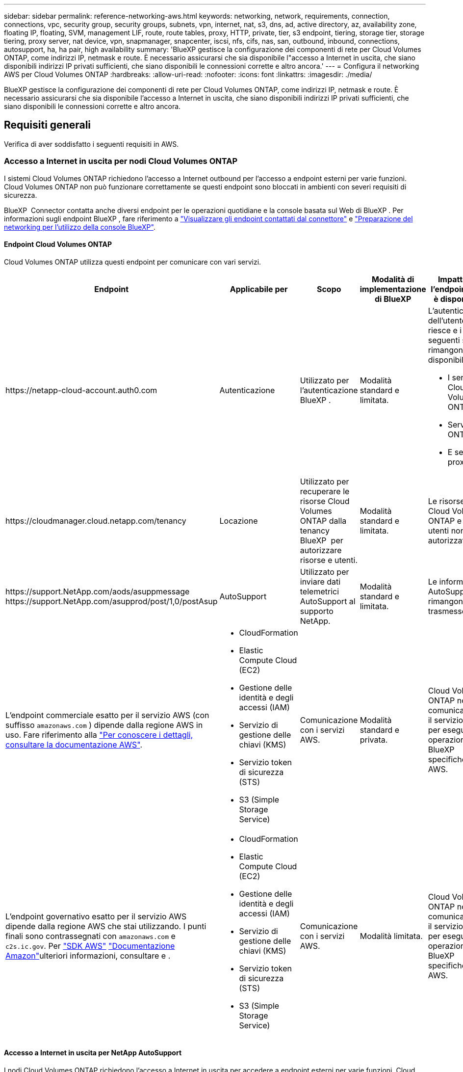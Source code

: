 ---
sidebar: sidebar 
permalink: reference-networking-aws.html 
keywords: networking, network, requirements, connection, connections, vpc, security group, security groups, subnets, vpn, internet, nat, s3, dns, ad, active directory, az, availability zone, floating IP, floating, SVM, management LIF, route, route tables, proxy, HTTP, private, tier, s3 endpoint, tiering, storage tier, storage tiering, proxy server, nat device, vpn, snapmanager, snapcenter, iscsi, nfs, cifs, nas, san, outbound, inbound, connections, autosupport, ha, ha pair, high availability 
summary: 'BlueXP gestisce la configurazione dei componenti di rete per Cloud Volumes ONTAP, come indirizzi IP, netmask e route. È necessario assicurarsi che sia disponibile l"accesso a Internet in uscita, che siano disponibili indirizzi IP privati sufficienti, che siano disponibili le connessioni corrette e altro ancora.' 
---
= Configura il networking AWS per Cloud Volumes ONTAP
:hardbreaks:
:allow-uri-read: 
:nofooter: 
:icons: font
:linkattrs: 
:imagesdir: ./media/


[role="lead"]
BlueXP gestisce la configurazione dei componenti di rete per Cloud Volumes ONTAP, come indirizzi IP, netmask e route. È necessario assicurarsi che sia disponibile l'accesso a Internet in uscita, che siano disponibili indirizzi IP privati sufficienti, che siano disponibili le connessioni corrette e altro ancora.



== Requisiti generali

Verifica di aver soddisfatto i seguenti requisiti in AWS.



=== Accesso a Internet in uscita per nodi Cloud Volumes ONTAP

I sistemi Cloud Volumes ONTAP richiedono l'accesso a Internet outbound per l'accesso a endpoint esterni per varie funzioni. Cloud Volumes ONTAP non può funzionare correttamente se questi endpoint sono bloccati in ambienti con severi requisiti di sicurezza.

BlueXP  Connector contatta anche diversi endpoint per le operazioni quotidiane e la console basata sul Web di BlueXP . Per informazioni sugli endpoint BlueXP , fare riferimento a https://docs.netapp.com/us-en/bluexp-setup-admin/task-install-connector-on-prem.html#step-3-set-up-networking["Visualizzare gli endpoint contattati dal connettore"^] e https://docs.netapp.com/us-en/bluexp-setup-admin/reference-networking-saas-console.html["Preparazione del networking per l'utilizzo della console BlueXP"^].



==== Endpoint Cloud Volumes ONTAP

Cloud Volumes ONTAP utilizza questi endpoint per comunicare con vari servizi.

[cols="5*"]
|===
| Endpoint | Applicabile per | Scopo | Modalità di implementazione di BlueXP | Impatto se l'endpoint non è disponibile 


| \https://netapp-cloud-account.auth0.com | Autenticazione  a| 
Utilizzato per l'autenticazione BlueXP .
| Modalità standard e limitata.  a| 
L'autenticazione dell'utente non riesce e i seguenti servizi rimangono non disponibili:

* I servizi di Cloud Volumes ONTAP
* Servizi ONTAP
* E servizi proxy




| \https://cloudmanager.cloud.netapp.com/tenancy | Locazione | Utilizzato per recuperare le risorse Cloud Volumes ONTAP dalla tenancy BlueXP  per autorizzare risorse e utenti. | Modalità standard e limitata. | Le risorse Cloud Volumes ONTAP e gli utenti non sono autorizzati. 


| \https://support.NetApp.com/aods/asuppmessage \https://support.NetApp.com/asupprod/post/1,0/postAsup | AutoSupport | Utilizzato per inviare dati telemetrici AutoSupport al supporto NetApp. | Modalità standard e limitata. | Le informazioni AutoSupport rimangono non trasmesse. 


| L'endpoint commerciale esatto per il servizio AWS (con suffisso `amazonaws.com` ) dipende dalla regione AWS in uso. Fare riferimento alla https://docs.aws.amazon.com/general/latest/gr/rande.html["Per conoscere i dettagli, consultare la documentazione AWS"^].  a| 
* CloudFormation
* Elastic Compute Cloud (EC2)
* Gestione delle identità e degli accessi (IAM)
* Servizio di gestione delle chiavi (KMS)
* Servizio token di sicurezza (STS)
* S3 (Simple Storage Service)

| Comunicazione con i servizi AWS. | Modalità standard e privata. | Cloud Volumes ONTAP non può comunicare con il servizio AWS per eseguire operazioni BlueXP  specifiche su AWS. 


| L'endpoint governativo esatto per il servizio AWS dipende dalla regione AWS che stai utilizzando. I punti finali sono contrassegnati con `amazonaws.com` e `c2s.ic.gov`. Per 	https://docs.aws.amazon.com/AWSJavaSDK/latest/javadoc/com/amazonaws/services/s3/model/Region.html["SDK AWS"] https://docs.aws.amazon.com/general/latest/gr/rande.html["Documentazione Amazon"]ulteriori informazioni, consultare e .  a| 
* CloudFormation
* Elastic Compute Cloud (EC2)
* Gestione delle identità e degli accessi (IAM)
* Servizio di gestione delle chiavi (KMS)
* Servizio token di sicurezza (STS)
* S3 (Simple Storage Service)

| Comunicazione con i servizi AWS. | Modalità limitata. | Cloud Volumes ONTAP non può comunicare con il servizio AWS per eseguire operazioni BlueXP  specifiche su AWS. 
|===


==== Accesso a Internet in uscita per NetApp AutoSupport

I nodi Cloud Volumes ONTAP richiedono l'accesso a Internet in uscita per accedere a endpoint esterni per varie funzioni. Cloud Volumes ONTAP non può funzionare correttamente se questi endpoint sono bloccati in ambienti con severi requisiti di sicurezza.

I nodi Cloud Volumes ONTAP richiedono l'accesso a Internet in uscita per NetApp AutoSupport, che monitora in modo proattivo lo stato di salute del sistema e invia messaggi al supporto tecnico NetApp.

Le policy di routing e firewall devono consentire il traffico HTTPS ai seguenti endpoint in modo che Cloud Volumes ONTAP possa inviare messaggi AutoSupport:

* https://support.netapp.com/aods/asupmessage
* https://support.netapp.com/asupprod/post/1.0/postAsup


Se si dispone di un'istanza NAT, è necessario definire una regola del gruppo di sicurezza in entrata che consenta il traffico HTTPS dalla subnet privata a Internet.

Se non è disponibile una connessione Internet in uscita per l'invio di messaggi AutoSupport, BlueXP configura automaticamente i sistemi Cloud Volumes ONTAP in modo che utilizzino il connettore come server proxy. L'unico requisito è garantire che il gruppo di sicurezza del connettore consenta connessioni _inbound_ sulla porta 3128. Dopo aver implementato il connettore, aprire questa porta.

Se sono state definite rigide regole in uscita per Cloud Volumes ONTAP, è necessario anche assicurarsi che il gruppo di sicurezza Cloud Volumes ONTAP consenta connessioni _in uscita_ sulla porta 3128.

Dopo aver verificato che l'accesso a Internet in uscita è disponibile, è possibile testare AutoSupport per assicurarsi che sia in grado di inviare messaggi. Per istruzioni, fare riferimento alla https://docs.netapp.com/us-en/ontap/system-admin/setup-autosupport-task.html["Documentazione ONTAP: Impostare AutoSupport"^] .

Se BlueXP notifica che non è possibile inviare messaggi AutoSupport, link:task-verify-autosupport.html#troubleshoot-your-autosupport-configuration["Risolvere i problemi della configurazione AutoSupport"].



=== Accesso a Internet in uscita per il mediatore ha

L'istanza di ha mediator deve disporre di una connessione in uscita al servizio AWS EC2 in modo che possa fornire assistenza per il failover dello storage. Per fornire la connessione, è possibile aggiungere un indirizzo IP pubblico, specificare un server proxy o utilizzare un'opzione manuale.

L'opzione manuale può essere un gateway NAT o un endpoint VPC di interfaccia dalla subnet di destinazione al servizio AWS EC2. Per ulteriori informazioni sugli endpoint VPC, fare riferimento alla http://docs.aws.amazon.com/AmazonVPC/latest/UserGuide/vpce-interface.html["Documentazione AWS: Endpoint VPC di interfaccia (AWS PrivateLink)"^] .



=== Indirizzi IP privati

BlueXP assegna automaticamente il numero richiesto di indirizzi IP privati a Cloud Volumes ONTAP. È necessario assicurarsi che la rete disponga di un numero sufficiente di indirizzi IP privati.

Il numero di LIF allocati da BlueXP per Cloud Volumes ONTAP dipende dalla distribuzione di un sistema a nodo singolo o di una coppia ha. LIF è un indirizzo IP associato a una porta fisica.



==== Indirizzi IP per un sistema a nodo singolo

BlueXP assegna 6 indirizzi IP a un sistema a nodo singolo.

La tabella seguente fornisce dettagli sui LIF associati a ciascun indirizzo IP privato.

[cols="20,40"]
|===
| LIF | Scopo 


| Gestione del cluster | Gestione amministrativa dell'intero cluster (coppia ha). 


| Gestione dei nodi | Gestione amministrativa di un nodo. 


| Intercluster | Comunicazione tra cluster, backup e replica. 


| Dati NAS | Accesso client tramite protocolli NAS. 


| Dati iSCSI | Accesso del client tramite il protocollo iSCSI. Utilizzato anche dal sistema per altri importanti flussi di lavoro di rete. Questa LIF è obbligatoria e non deve essere eliminata. 


| Gestione delle macchine virtuali dello storage | Una LIF di gestione delle macchine virtuali dello storage viene utilizzata con strumenti di gestione come SnapCenter. 
|===


==== Indirizzi IP per coppie ha

Le coppie HA richiedono più indirizzi IP rispetto a un sistema a nodo singolo. Questi indirizzi IP sono distribuiti su diverse interfacce ethernet, come mostrato nell'immagine seguente:

image:diagram_cvo_aws_networking_ha.png["Diagramma che mostra eth0, eth1, eth2 su una configurazione Cloud Volumes ONTAP ha in AWS."]

Il numero di indirizzi IP privati richiesti per una coppia ha dipende dal modello di implementazione scelto. Una coppia ha implementata in una _singola_ AWS Availability zone (AZ) richiede 15 indirizzi IP privati, mentre una coppia ha implementata in _multiple_ AZS richiede 13 indirizzi IP privati.

Le tabelle seguenti forniscono informazioni dettagliate sui LIF associati a ciascun indirizzo IP privato.



===== LIF per coppie ha in un singolo AZ

[cols="20,20,20,40"]
|===
| LIF | Interfaccia | Nodo | Scopo 


| Gestione del cluster | eth0 | nodo 1 | Gestione amministrativa dell'intero cluster (coppia ha). 


| Gestione dei nodi | eth0 | nodo 1 e nodo 2 | Gestione amministrativa di un nodo. 


| Intercluster | eth0 | nodo 1 e nodo 2 | Comunicazione tra cluster, backup e replica. 


| Dati NAS | eth0 | nodo 1 | Accesso client tramite protocolli NAS. 


| Dati iSCSI | eth0 | nodo 1 e nodo 2 | Accesso del client tramite il protocollo iSCSI. Utilizzato anche dal sistema per altri importanti flussi di lavoro di rete. Questi LIF sono obbligatori e non devono essere cancellati. 


| Connettività del cluster | eth1 | nodo 1 e nodo 2 | Consente ai nodi di comunicare tra loro e di spostare i dati all'interno del cluster. 


| Connettività HA | eth2 | nodo 1 e nodo 2 | Comunicazione tra i due nodi in caso di failover. 


| Traffico iSCSI RSM | eth3 | nodo 1 e nodo 2 | Traffico iSCSI RAID SyncMirror, nonché comunicazione tra i due nodi Cloud Volumes ONTAP e il mediatore. 


| Mediatore | eth0 | Mediatore | Un canale di comunicazione tra i nodi e il mediatore per assistere nei processi di acquisizione e giveback dello storage. 
|===


===== LIF per coppie ha in più AZS

[cols="20,20,20,40"]
|===
| LIF | Interfaccia | Nodo | Scopo 


| Gestione dei nodi | eth0 | nodo 1 e nodo 2 | Gestione amministrativa di un nodo. 


| Intercluster | eth0 | nodo 1 e nodo 2 | Comunicazione tra cluster, backup e replica. 


| Dati iSCSI | eth0 | nodo 1 e nodo 2 | Accesso del client tramite il protocollo iSCSI. Queste LIF gestiscono anche la migrazione di indirizzi IP mobili tra nodi. Questi LIF sono obbligatori e non devono essere cancellati. 


| Connettività del cluster | eth1 | nodo 1 e nodo 2 | Consente ai nodi di comunicare tra loro e di spostare i dati all'interno del cluster. 


| Connettività HA | eth2 | nodo 1 e nodo 2 | Comunicazione tra i due nodi in caso di failover. 


| Traffico iSCSI RSM | eth3 | nodo 1 e nodo 2 | Traffico iSCSI RAID SyncMirror, nonché comunicazione tra i due nodi Cloud Volumes ONTAP e il mediatore. 


| Mediatore | eth0 | Mediatore | Un canale di comunicazione tra i nodi e il mediatore per assistere nei processi di acquisizione e giveback dello storage. 
|===

TIP: Quando viene implementato in più zone di disponibilità, vengono associate diverse LIF link:reference-networking-aws.html#floatingips["Indirizzi IP mobili"], Che non contano rispetto al limite IP privato AWS.



=== Gruppi di sicurezza

Non è necessario creare gruppi di sicurezza perché BlueXP fa questo per te. Se è necessario utilizzare il proprio, fare riferimento a. link:reference-security-groups.html["Regole del gruppo di sicurezza"].


TIP: Cerchi informazioni sul connettore? https://docs.netapp.com/us-en/bluexp-setup-admin/reference-ports-aws.html["Visualizzare le regole del gruppo di protezione per il connettore"^]



=== Connessione per il tiering dei dati

Se si desidera utilizzare EBS come Tier di performance e AWS S3 come Tier di capacità, è necessario assicurarsi che Cloud Volumes ONTAP disponga di una connessione a S3. Il modo migliore per fornire tale connessione consiste nella creazione di un endpoint VPC per il servizio S3. Per istruzioni, fare riferimento alla https://docs.aws.amazon.com/AmazonVPC/latest/UserGuide/vpce-gateway.html#create-gateway-endpoint["Documentazione AWS: Creazione di un endpoint gateway"^] .

Quando si crea l'endpoint VPC, assicurarsi di selezionare la regione, il VPC e la tabella di routing che corrispondono all'istanza di Cloud Volumes ONTAP. È inoltre necessario modificare il gruppo di protezione per aggiungere una regola HTTPS in uscita che abilita il traffico all'endpoint S3. In caso contrario, Cloud Volumes ONTAP non può connettersi al servizio S3.

In caso di problemi, consultare la https://aws.amazon.com/premiumsupport/knowledge-center/connect-s3-vpc-endpoint/["AWS Support Knowledge Center: Perché non è possibile connettersi a un bucket S3 utilizzando un endpoint VPC gateway?"^]



=== Connessioni ai sistemi ONTAP

Per replicare i dati tra un sistema Cloud Volumes ONTAP in AWS e i sistemi ONTAP in altre reti, è necessario disporre di una connessione VPN tra AWS VPC e l'altra rete, ad esempio la rete aziendale. Per istruzioni, fare riferimento alla https://docs.aws.amazon.com/AmazonVPC/latest/UserGuide/SetUpVPNConnections.html["Documentazione AWS: Configurazione di una connessione VPN AWS"^] .



=== DNS e Active Directory per CIFS

Se si desidera eseguire il provisioning dello storage CIFS, è necessario configurare DNS e Active Directory in AWS o estendere la configurazione on-premise ad AWS.

Il server DNS deve fornire servizi di risoluzione dei nomi per l'ambiente Active Directory. È possibile configurare i set di opzioni DHCP in modo che utilizzino il server DNS EC2 predefinito, che non deve essere il server DNS utilizzato dall'ambiente Active Directory.

Per istruzioni, fare riferimento alla https://aws-quickstart.github.io/quickstart-microsoft-activedirectory/["Documentazione AWS: Active Directory Domain Services su AWS Cloud: Implementazione di riferimento rapido"^] .



=== Condivisione VPC

A partire dalla versione 9.11.1, le coppie Cloud Volumes ONTAP ha sono supportate in AWS con condivisione VPC. La condivisione VPC consente alla tua organizzazione di condividere le subnet con altri account AWS. Per utilizzare questa configurazione, è necessario configurare l'ambiente AWS e implementare la coppia ha utilizzando l'API.

link:task-deploy-aws-shared-vpc.html["Scopri come implementare una coppia ha in una subnet condivisa"].



== Requisiti per coppie ha in più AZS

Ulteriori requisiti di rete AWS si applicano alle configurazioni Cloud Volumes ONTAP ha che utilizzano zone di disponibilità multiple (AZS). Prima di avviare una coppia ha, è necessario esaminare questi requisiti perché è necessario inserire i dettagli di rete in BlueXP quando si crea l'ambiente di lavoro.

Per informazioni sul funzionamento delle coppie ha, fare riferimento alla link:concept-ha.html["Coppie ad alta disponibilità"].

Zone di disponibilità:: Questo modello di implementazione ha utilizza più AZS per garantire un'elevata disponibilità dei dati. È necessario utilizzare un AZ dedicato per ogni istanza di Cloud Volumes ONTAP e per l'istanza del mediatore, che fornisce un canale di comunicazione tra la coppia ha.


In ciascuna zona di disponibilità dovrebbe essere disponibile una subnet.

[[floatingips]]
Indirizzi IP mobili per dati NAS e gestione cluster/SVM:: Le configurazioni HA in più AZS utilizzano indirizzi IP mobili che migrano tra nodi in caso di guasti. Non sono accessibili in modo nativo dall'esterno del VPC, a meno che non si link:task-setting-up-transit-gateway.html["Configurare un gateway di transito AWS"].
+
--
Un indirizzo IP mobile è per la gestione del cluster, uno per i dati NFS/CIFS sul nodo 1 e uno per i dati NFS/CIFS sul nodo 2. Un quarto indirizzo IP mobile per la gestione SVM è opzionale.


NOTE: Se si utilizza SnapDrive per Windows o SnapCenter con la coppia ha, è necessario un indirizzo IP mobile per la LIF di gestione SVM.

Quando si crea un ambiente di lavoro Cloud Volumes ONTAP ha, è necessario inserire gli indirizzi IP mobili in BlueXP. BlueXP assegna gli indirizzi IP alla coppia ha quando avvia il sistema.

Gli indirizzi IP mobili devono essere al di fuori dei blocchi CIDR per tutti i VPC nella regione AWS in cui si implementa la configurazione ha. Gli indirizzi IP mobili sono una subnet logica esterna ai VPC della propria regione.

Nell'esempio seguente viene illustrata la relazione tra gli indirizzi IP mobili e i VPC in una regione AWS. Mentre gli indirizzi IP mobili si trovano al di fuori dei blocchi CIDR per tutti i VPC, sono instradabili alle subnet attraverso le tabelle di routing.

image:diagram_ha_floating_ips.png["Un'immagine concettuale che mostra i blocchi CIDR per cinque VPC in una regione AWS e tre indirizzi IP mobili che si trovano all'esterno dei blocchi CIDR dei VPC."]


NOTE: BlueXP crea automaticamente indirizzi IP statici per l'accesso iSCSI e NAS da client esterni al VPC. Non è necessario soddisfare alcun requisito per questi tipi di indirizzi IP.

--
Gateway di transito per abilitare l'accesso IP mobile dall'esterno del VPC:: Se necessario, link:task-setting-up-transit-gateway.html["Configurare un gateway di transito AWS"] Per consentire l'accesso agli indirizzi IP mobili di una coppia ha dall'esterno del VPC in cui risiede la coppia ha.
Tabelle di percorso:: Dopo aver specificato gli indirizzi IP mobili in BlueXP, viene richiesto di selezionare le tabelle di routing che devono includere i percorsi verso gli indirizzi IP mobili. In questo modo si abilita l'accesso del client alla coppia ha.
+
--
Se si dispone di una sola tabella di routing per le subnet nel VPC (la tabella di routing principale), BlueXP aggiunge automaticamente gli indirizzi IP mobili alla tabella di routing. Se si dispone di più tabelle di routing, è molto importante selezionare le tabelle di routing corrette quando si avvia la coppia ha. In caso contrario, alcuni client potrebbero non avere accesso a Cloud Volumes ONTAP.

Ad esempio, potrebbero essere presenti due subnet associate a diverse tabelle di routing. Se si seleziona la tabella di route A, ma non la tabella di route B, i client nella subnet associata alla tabella di route A possono accedere alla coppia ha, ma i client nella subnet associata alla tabella di route B.

Per ulteriori informazioni sulle tabelle dei percorsi, fare riferimento alla http://docs.aws.amazon.com/AmazonVPC/latest/UserGuide/VPC_Route_Tables.html["Documentazione AWS: Tabelle di percorso"^] .

--
Connessione ai tool di gestione NetApp:: Per utilizzare gli strumenti di gestione NetApp con configurazioni ha che si trovano in più AZS, sono disponibili due opzioni di connessione:
+
--
. Implementare gli strumenti di gestione NetApp in un VPC diverso e. link:task-setting-up-transit-gateway.html["Configurare un gateway di transito AWS"]. Il gateway consente l'accesso all'indirizzo IP mobile per l'interfaccia di gestione del cluster dall'esterno del VPC.
. Implementare gli strumenti di gestione NetApp nello stesso VPC con una configurazione di routing simile a quella dei client NAS.


--




=== Esempio di configurazione ha

La seguente immagine illustra i componenti di rete specifici di una coppia ha in più AZS: Tre zone di disponibilità, tre subnet, indirizzi IP mobili e una tabella di routing.

image:diagram_ha_networking.png["Immagine concettuale che mostra i componenti in un'architettura Cloud Volumes ONTAP ha: Due nodi Cloud Volumes ONTAP e un'istanza di mediatore, ciascuno in zone di disponibilità separate."]



== Requisiti per il connettore

Se non hai ancora creato un connettore, dovresti rivedere anche i requisiti di rete per il connettore.

* https://docs.netapp.com/us-en/bluexp-setup-admin/task-quick-start-connector-aws.html["Visualizzare i requisiti di rete per il connettore"^]
* https://docs.netapp.com/us-en/bluexp-setup-admin/reference-ports-aws.html["Regole del gruppo di sicurezza in AWS"^]

